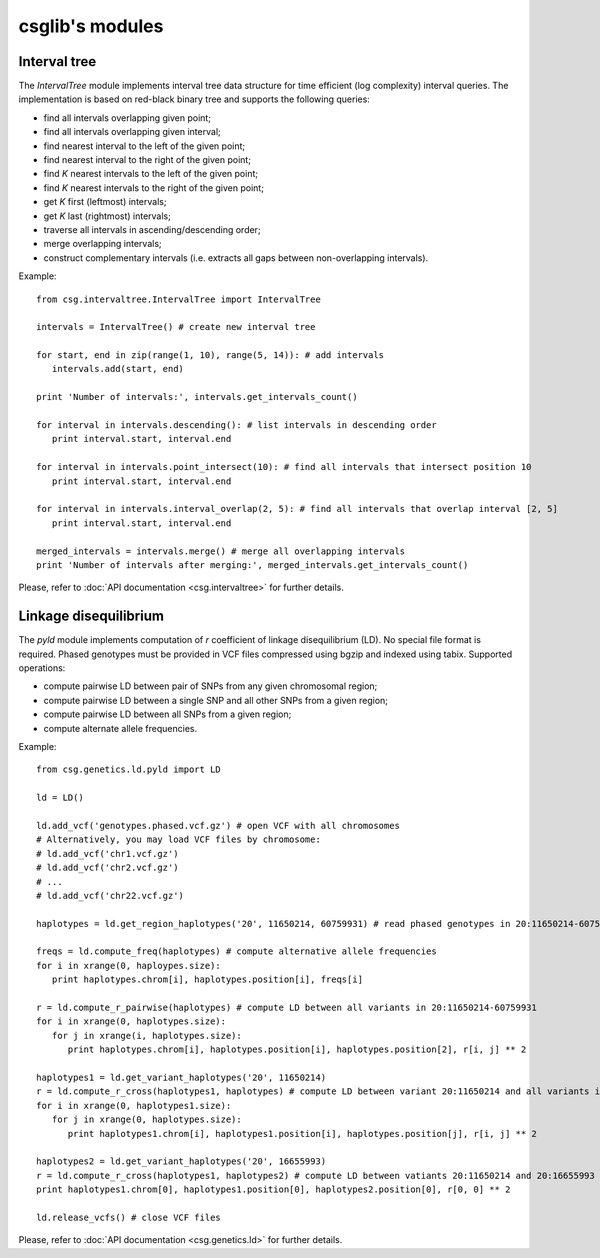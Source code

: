 csglib's modules
================

.. _interval_tree:

Interval tree
-------------

The *IntervalTree* module implements interval tree data structure for time efficient (log complexity) interval queries.
The implementation is based on red-black binary tree and supports the following queries:

* find all intervals overlapping given point;
* find all intervals overlapping given interval;
* find nearest interval to the left of the given point;
* find nearest interval to the right of the given point;
* find *K* nearest intervals to the left of the given point;
* find *K* nearest intervals to the right of the given point;
* get *K* first (leftmost) intervals;
* get *K* last (rightmost) intervals;
* traverse all intervals in ascending/descending order;
* merge overlapping intervals;
* construct complementary intervals (i.e. extracts all gaps between non-overlapping intervals).

Example:
::

   from csg.intervaltree.IntervalTree import IntervalTree

   intervals = IntervalTree() # create new interval tree

   for start, end in zip(range(1, 10), range(5, 14)): # add intervals
      intervals.add(start, end)

   print 'Number of intervals:', intervals.get_intervals_count()
   
   for interval in intervals.descending(): # list intervals in descending order
      print interval.start, interval.end
   
   for interval in intervals.point_intersect(10): # find all intervals that intersect position 10
      print interval.start, interval.end
   
   for interval in intervals.interval_overlap(2, 5): # find all intervals that overlap interval [2, 5]
      print interval.start, interval.end
   
   merged_intervals = intervals.merge() # merge all overlapping intervals
   print 'Number of intervals after merging:', merged_intervals.get_intervals_count()

Please, refer to :doc:`API documentation <csg.intervaltree>` for further details.

.. _pyld:

Linkage disequilibrium
----------------------

The *pyld* module implements computation of *r* coefficient of linkage disequilibrium (LD).
No special file format is required. Phased genotypes must be provided in VCF files compressed using bgzip and indexed using tabix. 
Supported operations:

* compute pairwise LD between pair of SNPs from any given chromosomal region;
* compute pairwise LD between a single SNP and all other SNPs from a given region;
* compute pairwise LD between all SNPs from a given region;
* compute alternate allele frequencies.

Example:
::

   from csg.genetics.ld.pyld import LD

   ld = LD()

   ld.add_vcf('genotypes.phased.vcf.gz') # open VCF with all chromosomes
   # Alternatively, you may load VCF files by chromosome:
   # ld.add_vcf('chr1.vcf.gz') 
   # ld.add_vcf('chr2.vcf.gz')
   # ...
   # ld.add_vcf('chr22.vcf.gz')

   haplotypes = ld.get_region_haplotypes('20', 11650214, 60759931) # read phased genotypes in 20:11650214-60759931 
   
   freqs = ld.compute_freq(haplotypes) # compute alternative allele frequencies
   for i in xrange(0, haploypes.size):
      print haplotypes.chrom[i], haplotypes.position[i], freqs[i]

   r = ld.compute_r_pairwise(haplotypes) # compute LD between all variants in 20:11650214-60759931
   for i in xrange(0, haplotypes.size):
      for j in xrange(i, haplotypes.size):
         print haplotypes.chrom[i], haplotypes.position[i], haplotypes.position[2], r[i, j] ** 2

   haplotypes1 = ld.get_variant_haplotypes('20', 11650214)
   r = ld.compute_r_cross(haplotypes1, haplotypes) # compute LD between variant 20:11650214 and all variants in 20:11650214-60759931
   for i in xrange(0, haplotypes1.size):
      for j in xrange(0, haplotypes.size):
         print haplotypes1.chrom[i], haplotypes1.position[i], haplotypes.position[j], r[i, j] ** 2

   haplotypes2 = ld.get_variant_haplotypes('20', 16655993)
   r = ld.compute_r_cross(haplotypes1, haplotypes2) # compute LD between vatiants 20:11650214 and 20:16655993
   print haplotypes1.chrom[0], haplotypes1.position[0], haplotypes2.position[0], r[0, 0] ** 2

   ld.release_vcfs() # close VCF files


Please, refer to :doc:`API documentation <csg.genetics.ld>` for further details.
